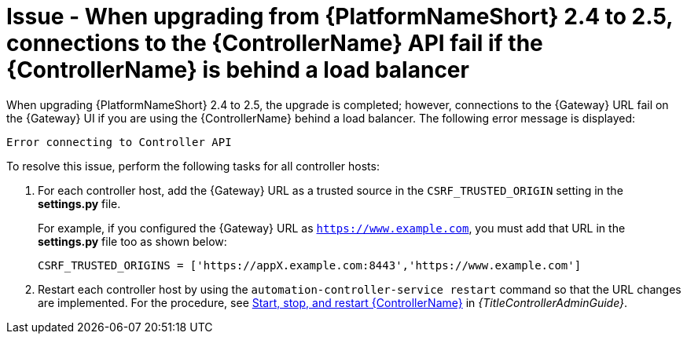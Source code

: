 [id="troubleshoot-upgrade-issues"]
= Issue - When upgrading from {PlatformNameShort} 2.4 to 2.5, connections to the {ControllerName} API fail if the {ControllerName} is behind a load balancer

When upgrading {PlatformNameShort} 2.4 to 2.5, the upgrade is completed; however, connections to the {Gateway} URL fail on the {Gateway} UI if you are using the {ControllerName} behind a load balancer. The following error message is displayed: 

`Error connecting to Controller API`

To resolve this issue, perform the following tasks for all controller hosts:

. For each controller host, add the {Gateway} URL as a trusted source in the `CSRF_TRUSTED_ORIGIN` setting in the *settings.py* file.
+
For example, if you configured the {Gateway} URL as `https://www.example.com`, you must add that URL in the *settings.py* file too as shown below:
+
----
CSRF_TRUSTED_ORIGINS = ['https://appX.example.com:8443','https://www.example.com']
----

. Restart each controller host by using the `automation-controller-service restart` command so that the URL changes are implemented. For the procedure, see link:{URLControllerAdminGuide}/controller-start-stop-controller[Start, stop, and restart {ControllerName}] in _{TitleControllerAdminGuide}_. 